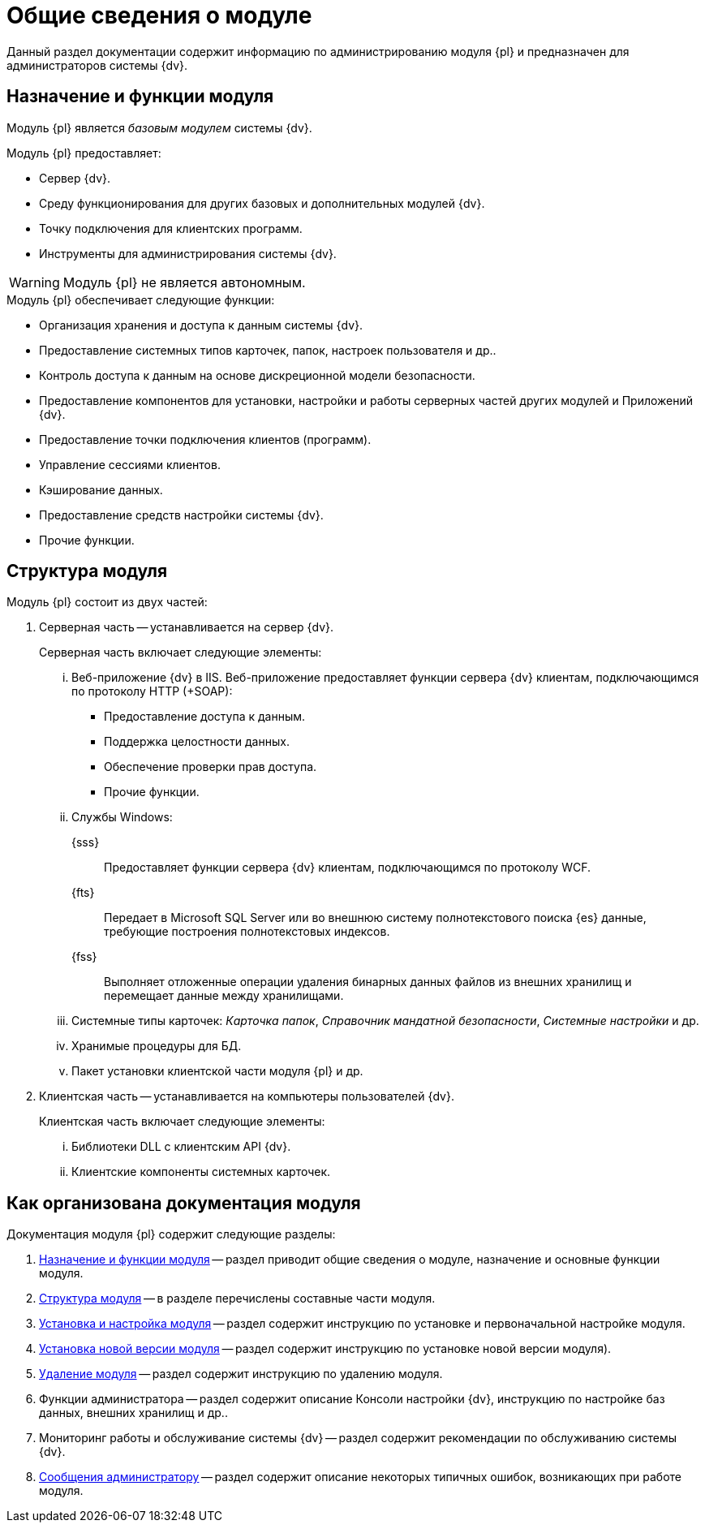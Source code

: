 = Общие сведения о модуле

Данный раздел документации содержит информацию по администрированию модуля {pl} и предназначен для администраторов системы {dv}.

[#platform-functions]
== Назначение и функции модуля

Модуль {pl} является _базовым модулем_ системы {dv}.

.Модуль {pl} предоставляет:
- Сервер {dv}.
- Среду функционирования для других базовых и дополнительных модулей {dv}.
- Точку подключения для клиентских программ.
- Инструменты для администрирования системы {dv}.

WARNING: Модуль {pl} не является автономным.

.Модуль {pl} обеспечивает следующие функции:
* Организация хранения и доступа к данным системы {dv}.
* Предоставление системных типов карточек, папок, настроек пользователя и др..
* Контроль доступа к данным на основе дискреционной модели безопасности.
* Предоставление компонентов для установки, настройки и работы серверных частей других модулей и Приложений {dv}.
* Предоставление точки подключения клиентов (программ).
* Управление сессиями клиентов.
* Кэширование данных.
* Предоставление средств настройки системы {dv}.
* Прочие функции.

[#platform-structure]
== Структура модуля

.Модуль {pl} состоит из двух частей:
. Серверная часть -- устанавливается на сервер {dv}.
+
[lowerroman]
.Серверная часть включает следующие элементы:
.. Веб-приложение {dv} в IIS. Веб-приложение предоставляет функции сервера {dv} клиентам, подключающимся по протоколу HTTP (+SOAP):
+
- Предоставление доступа к данным.
- Поддержка целостности данных.
- Обеспечение проверки прав доступа.
- Прочие функции.
+
.. Службы Windows:
+
{sss}::
Предоставляет функции сервера {dv} клиентам, подключающимся по протоколу WCF.
+
{fts}::
Передает в Microsoft SQL Server или во внешнюю систему полнотекстового поиска {es} данные, требующие построения полнотекстовых индексов.
+
{fss}::
Выполняет отложенные операции удаления бинарных данных файлов из внешних хранилищ и перемещает данные между хранилищами.
+
.. Системные типы карточек: _Карточка папок_, _Справочник мандатной безопасности_, _Системные настройки_ и др.
.. Хранимые процедуры для БД.
.. Пакет установки клиентской части модуля {pl} и др.
+
. Клиентская часть -- устанавливается на компьютеры пользователей {dv}.
+
[lowerroman]
.Клиентская часть включает следующие элементы:
.. Библиотеки DLL с клиентским API {dv}.
.. Клиентские компоненты системных карточек.

[#platform-arrangement]
== Как организована документация модуля

.Документация модуля {pl} содержит следующие разделы:
. <<platform-functions,Назначение и функции модуля>> -- раздел приводит общие сведения о модуле, назначение и основные функции модуля.
. <<platform-structure,Структура модуля>> -- в разделе перечислены составные части модуля.
. xref:admin:pre-config-server.adoc[Установка и настройка модуля] -- раздел содержит инструкцию по установке и первоначальной настройке модуля.
. xref:admin:update-module.adoc[Установка новой версии модуля] -- раздел содержит инструкцию по установке новой версии модуля).
. xref:admin:uninstall.adoc[Удаление модуля] -- раздел содержит инструкцию по удалению модуля.
. Функции администратора -- раздел содержит описание Консоли настройки {dv}, инструкцию по настройке баз данных, внешних хранилищ и др..
. Мониторинг работы и обслуживание системы {dv} -- раздел содержит рекомендации по обслуживанию системы {dv}.
. xref:console:messages.adoc[Сообщения администратору] -- раздел содержит описание некоторых типичных ошибок, возникающих при работе модуля.
